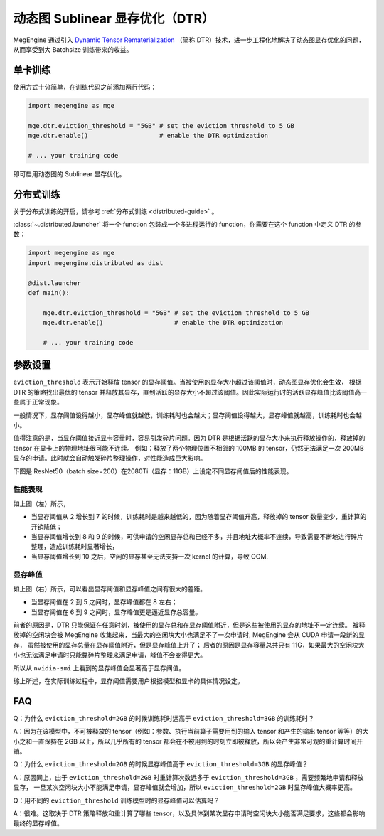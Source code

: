 .. _dtr-guide:

================================
动态图 Sublinear 显存优化（DTR）
================================

MegEngine 通过引入 `Dynamic Tensor Rematerialization <https://arxiv.org/pdf/2006.09616.pdf>`_
（简称 DTR）技术，进一步工程化地解决了动态图显存优化的问题，从而享受到大 Batchsize 训练带来的收益。

单卡训练
--------

使用方式十分简单，在训练代码之前添加两行代码：

.. code-block:: python

   import megengine as mge

   mge.dtr.eviction_threshold = "5GB" # set the eviction threshold to 5 GB
   mge.dtr.enable()                   # enable the DTR optimization

   # ... your training code

即可启用动态图的 Sublinear 显存优化。

分布式训练
----------

关于分布式训练的开启，请参考 :ref:`分布式训练 <distributed-guide>` 。

:class:`~.distributed.launcher` 将一个 function 包装成一个多进程运行的 function，你需要在这个 function 中定义 DTR 的参数：

.. code-block:: python

   import megengine as mge
   import megengine.distributed as dist

   @dist.launcher
   def main():

       mge.dtr.eviction_threshold = "5GB" # set the eviction threshold to 5 GB
       mge.dtr.enable()                   # enable the DTR optimization

       # ... your training code

参数设置
--------

``eviction_threshold`` 表示开始释放 tensor 的显存阈值。当被使用的显存大小超过该阈值时，动态图显存优化会生效，
根据 DTR 的策略找出最优的 tensor 并释放其显存，直到活跃的显存大小不超过该阈值。因此实际运行时的活跃显存峰值比该阈值高一些属于正常现象。

一般情况下，显存阈值设得越小，显存峰值就越低，训练耗时也会越大；显存阈值设得越大，显存峰值就越高，训练耗时也会越小。

值得注意的是，当显存阈值接近显卡容量时，容易引发碎片问题。因为 DTR 是根据活跃的显存大小来执行释放操作的，释放掉的 tensor 在显卡上的物理地址很可能不连续。
例如：释放了两个物理位置不相邻的 100MB 的 tensor，仍然无法满足一次 200MB 显存的申请。此时就会自动触发碎片整理操作，对性能造成巨大影响。

下图是 ResNet50（batch size=200）在2080Ti（显存：11GB）上设定不同显存阈值后的性能表现。

.. image:: ../../../_static/images/resnet50_wrt_mb.png
   :align: center

性能表现
~~~~~~~~

如上图（左）所示，

* 当显存阈值从 2 增长到 7 的时候，训练耗时是越来越低的，因为随着显存阈值升高，释放掉的 tensor 数量变少，重计算的开销降低；
* 当显存阈值增长到 8 和 9 的时候，可供申请的空闲显存总和已经不多，并且地址大概率不连续，导致需要不断地进行碎片整理，造成训练耗时显著增长，
* 当显存阈值增长到 10 之后，空闲的显存甚至无法支持一次 kernel 的计算，导致 OOM.

显存峰值
~~~~~~~~

如上图（右）所示，可以看出显存阈值和显存峰值之间有很大的差距。

* 当显存阈值在 2 到 5 之间时，显存峰值都在 8 左右；
* 当显存阈值在 6 到 9 之间时，显存峰值更是逼近显存总容量。

前者的原因是，DTR 只能保证在任意时刻，被使用的显存总和在显存阈值附近，但是这些被使用的显存的地址不一定连续。
被释放掉的空闲块会被 MegEngine 收集起来，当最大的空闲块大小也满足不了一次申请时, MegEngine 会从 CUDA 申请一段新的显存，
虽然被使用的显存总量在显存阈值附近，但是显存峰值上升了；
后者的原因是显存容量总共只有 11G，如果最大的空闲块大小也无法满足申请时只能靠碎片整理来满足申请，峰值不会变得更大。

所以从 ``nvidia-smi`` 上看到的显存峰值会显著高于显存阈值。

综上所述，在实际训练过程中，显存阈值需要用户根据模型和显卡的具体情况设定。

FAQ
---

Q：为什么 ``eviction_threshold=2GB`` 的时候训练耗时远高于 ``eviction_threshold=3GB`` 的训练耗时？

A：因为在该模型中，不可被释放的 tensor（例如：参数、执行当前算子需要用到的输入 tensor 和产生的输出 tensor 等等）的大小之和一直保持在 2GB 以上，所以几乎所有的 tensor 都会在不被用到的时刻立即被释放，所以会产生非常可观的重计算时间开销。

Q：为什么 ``eviction_threshold=2GB`` 的时候显存峰值高于 ``eviction_threshold=3GB`` 的显存峰值？

A：原因同上，由于 ``eviction_threshold=2GB`` 时重计算次数远多于 ``eviction_threshold=3GB`` ，需要频繁地申请和释放显存，
一旦某次空闲块大小不能满足申请，显存峰值就会增加，所以 ``eviction_threshold=2GB`` 时显存峰值大概率更高。

Q：用不同的 ``eviction_threshold`` 训练模型时的显存峰值可以估算吗？

A：很难。这取决于 DTR 策略释放和重计算了哪些 tensor，以及具体到某次显存申请时空闲块大小能否满足要求，这些都会影响最终的显存峰值。

